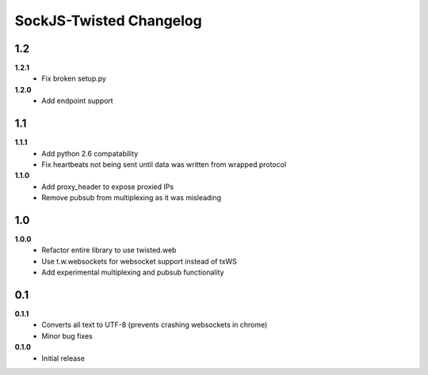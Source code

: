 ========================
SockJS-Twisted Changelog
========================

1.2
===

**1.2.1**
 * Fix broken setup.py

**1.2.0**
 * Add endpoint support

1.1
===

**1.1.1**
 * Add python 2.6 compatability
 * Fix heartbeats not being sent until data was written from wrapped protocol

**1.1.0**
 * Add proxy_header to expose proxied IPs
 * Remove pubsub from multiplexing as it was misleading

1.0
===

**1.0.0**
 * Refactor entire library to use twisted.web
 * Use t.w.websockets for websocket support instead of txWS
 * Add experimental multiplexing and pubsub functionality

0.1
===

**0.1.1**
 * Converts all text to UTF-8 (prevents crashing websockets in chrome)
 * Minor bug fixes

**0.1.0**
 * Initial release
